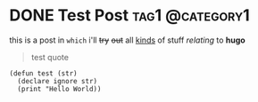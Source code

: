 #+hugo_base_dir: ../
#+author: lou.

* DONE Test Post                                            :tag1:@category1:
CLOSED: [2022-11-19 Sa 12:46]
:PROPERTIES:
:EXPORT_FILE_NAME: my-first-post
:END:

this is a post in ~which~ i'll +try+ +out+ all _kinds_ of stuff /relating/ to *hugo*

#+BEGIN_QUOTE
test quote
#+END_QUOTE

#+begin_src common-lisp
  (defun test (str)
    (declare ignore str)
    (print "Hello World))
#+end_src
